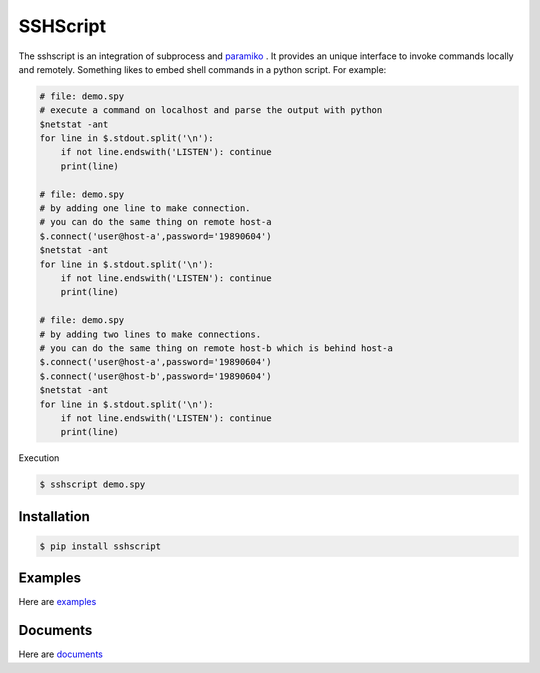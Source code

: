 SSHScript
#########

The sshscript is an integration of subprocess and paramiko_ . 
It provides an unique interface to invoke commands locally and remotely. 
Something likes to embed shell commands in a python script. For example:

.. code:: 

    # file: demo.spy
    # execute a command on localhost and parse the output with python
    $netstat -ant
    for line in $.stdout.split('\n'):
        if not line.endswith('LISTEN'): continue
        print(line)

    # file: demo.spy
    # by adding one line to make connection.
    # you can do the same thing on remote host-a
    $.connect('user@host-a',password='19890604')
    $netstat -ant
    for line in $.stdout.split('\n'):
        if not line.endswith('LISTEN'): continue
        print(line)

    # file: demo.spy
    # by adding two lines to make connections.
    # you can do the same thing on remote host-b which is behind host-a
    $.connect('user@host-a',password='19890604')
    $.connect('user@host-b',password='19890604')
    $netstat -ant
    for line in $.stdout.split('\n'):
        if not line.endswith('LISTEN'): continue
        print(line)

Execution

.. code::

    $ sshscript demo.spy

Installation
============

.. code:: 

    $ pip install sshscript

Examples
========

Here are examples_

Documents
=========

Here are documents_



.. _paramiko : https://www.paramiko.org/

.. examples_ :  https://iapyeh.github.io/sshscript/examples/index

.. _documents : https://iapyeh.github.io/sshscript/index
